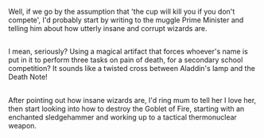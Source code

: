 :PROPERTIES:
:Author: Avaday_Daydream
:Score: 3
:DateUnix: 1494026548.0
:DateShort: 2017-May-06
:END:

Well, if we go by the assumption that 'the cup will kill you if you don't compete', I'd probably start by writing to the muggle Prime Minister and telling him about how utterly insane and corrupt wizards are.

** 
   :PROPERTIES:
   :CUSTOM_ID: section
   :END:
I mean, seriously? Using a magical artifact that forces whoever's name is put in it to perform three tasks on pain of death, for a secondary school competition? It sounds like a twisted cross between Aladdin's lamp and the Death Note!

** 
   :PROPERTIES:
   :CUSTOM_ID: section-1
   :END:
After pointing out how insane wizards are, I'd ring mum to tell her I love her, then start looking into how to destroy the Goblet of Fire, starting with an enchanted sledgehammer and working up to a tactical thermonuclear weapon.